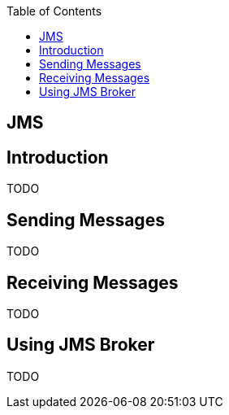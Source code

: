 :toc:
toc::[]

== JMS

== Introduction

TODO

== Sending Messages

TODO

== Receiving Messages

TODO

== Using JMS Broker

TODO